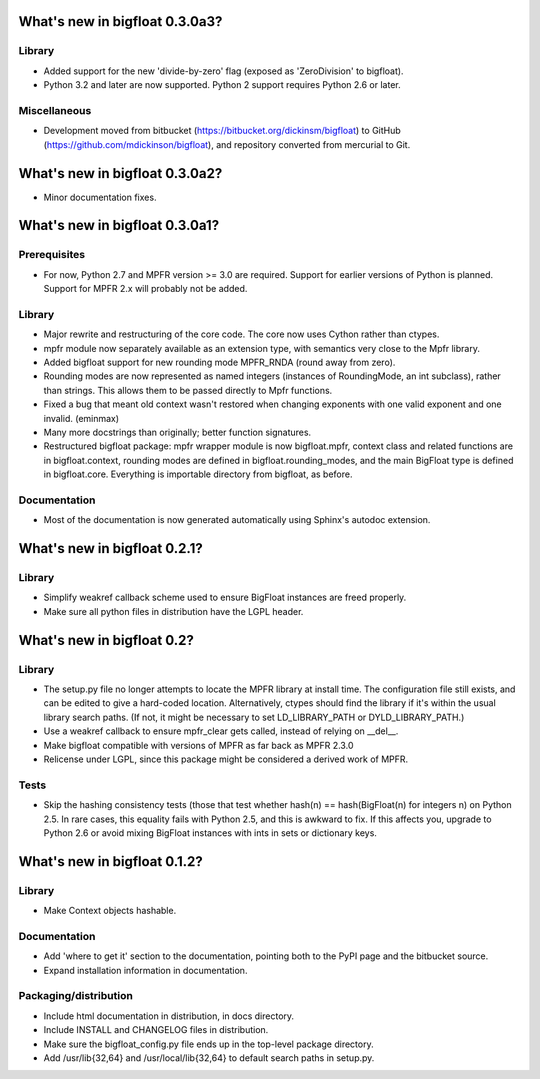 What's new in bigfloat 0.3.0a3?
===============================

Library
-------

- Added support for the new 'divide-by-zero' flag (exposed as 'ZeroDivision' to
  bigfloat).

- Python 3.2 and later are now supported.  Python 2 support requires Python 2.6
  or later.

Miscellaneous
-------------

- Development moved from bitbucket (https://bitbucket.org/dickinsm/bigfloat)
  to GitHub (https://github.com/mdickinson/bigfloat), and repository
  converted from mercurial to Git.


What's new in bigfloat 0.3.0a2?
===============================

- Minor documentation fixes.


What's new in bigfloat 0.3.0a1?
===============================


Prerequisites
-------------

- For now, Python 2.7 and MPFR version >= 3.0 are required.  Support for earlier
  versions of Python is planned.  Support for MPFR 2.x will probably not be
  added.


Library
-------

- Major rewrite and restructuring of the core code.  The core now uses Cython
  rather than ctypes.

- mpfr module now separately available as an extension type, with semantics very close
  to the Mpfr library.

- Added bigfloat support for new rounding mode MPFR_RNDA (round away from zero).

- Rounding modes are now represented as named integers (instances of
  RoundingMode, an int subclass), rather than strings.  This allows them to be passed
  directly to Mpfr functions.

- Fixed a bug that meant old context wasn't restored when changing exponents
  with one valid exponent and one invalid. (eminmax)

- Many more docstrings than originally; better function signatures.

- Restructured bigfloat package: mpfr wrapper module is now bigfloat.mpfr,
  context class and related functions are in bigfloat.context, rounding modes
  are defined in bigfloat.rounding_modes, and the main BigFloat type is defined
  in bigfloat.core.  Everything is importable directory from bigfloat, as
  before.


Documentation
-------------

- Most of the documentation is now generated automatically using Sphinx's autodoc extension.


What's new in bigfloat 0.2.1?
=============================

Library
-------

- Simplify weakref callback scheme used to ensure BigFloat instances
  are freed properly.

- Make sure all python files in distribution have the LGPL header.


What's new in bigfloat 0.2?
===========================

Library
-------

- The setup.py file no longer attempts to locate the MPFR library at
  install time.  The configuration file still exists, and can be edited
  to give a hard-coded location.  Alternatively, ctypes should find the
  library if it's within the usual library search paths.  (If not, it
  might be necessary to set LD_LIBRARY_PATH or DYLD_LIBRARY_PATH.)
  
- Use a weakref callback to ensure mpfr_clear gets called, instead of
  relying on __del__.

- Make bigfloat compatible with versions of MPFR as far back as MPFR 2.3.0

- Relicense under LGPL, since this package might be considered a
  derived work of MPFR.


Tests
-----

- Skip the hashing consistency tests (those that test whether hash(n)
  == hash(BigFloat(n) for integers n) on Python 2.5.  In rare cases,
  this equality fails with Python 2.5, and this is awkward to fix.  If
  this affects you, upgrade to Python 2.6 or avoid mixing BigFloat
  instances with ints in sets or dictionary keys.


What's new in bigfloat 0.1.2?
=============================

Library
-------

- Make Context objects hashable.

Documentation
-------------

- Add 'where to get it' section to the documentation, pointing both
  to the PyPI page and the bitbucket source.

- Expand installation information in documentation.

Packaging/distribution
----------------------

- Include html documentation in distribution, in docs directory.

- Include INSTALL and CHANGELOG files in distribution.

- Make sure the bigfloat_config.py file ends up in the top-level
  package directory.

- Add /usr/lib{32,64} and /usr/local/lib{32,64} to default search
  paths in setup.py.
